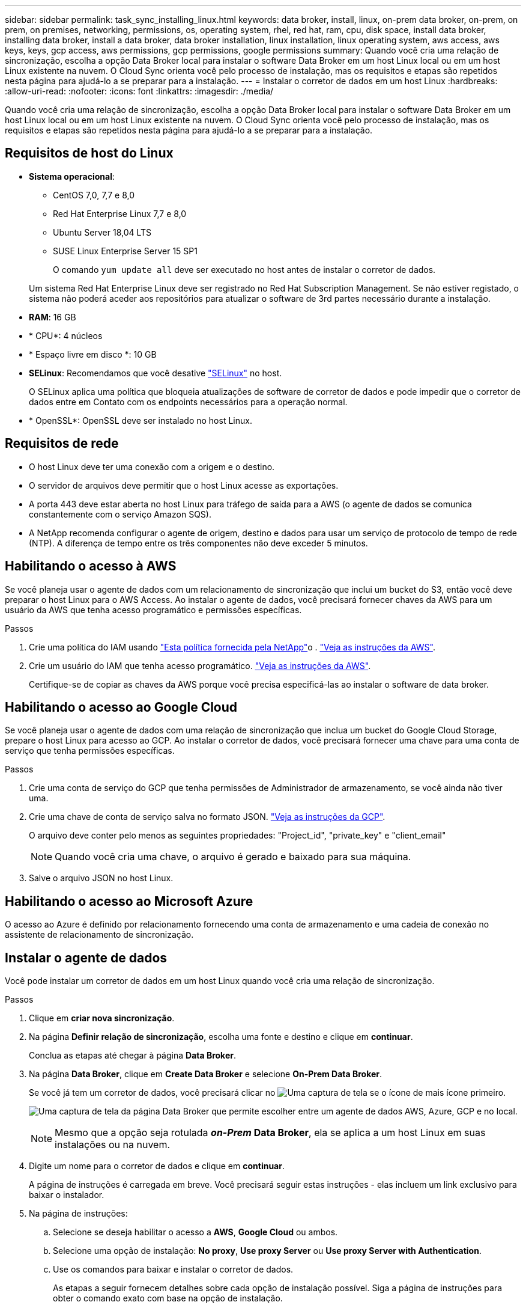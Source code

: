 ---
sidebar: sidebar 
permalink: task_sync_installing_linux.html 
keywords: data broker, install, linux, on-prem data broker, on-prem, on prem, on premises, networking, permissions, os, operating system, rhel, red hat, ram, cpu, disk space, install data broker, installing data broker, install a data broker, data broker installation, linux installation, linux operating system, aws access, aws keys, keys, gcp access, aws permissions, gcp permissions, google permissions 
summary: Quando você cria uma relação de sincronização, escolha a opção Data Broker local para instalar o software Data Broker em um host Linux local ou em um host Linux existente na nuvem. O Cloud Sync orienta você pelo processo de instalação, mas os requisitos e etapas são repetidos nesta página para ajudá-lo a se preparar para a instalação. 
---
= Instalar o corretor de dados em um host Linux
:hardbreaks:
:allow-uri-read: 
:nofooter: 
:icons: font
:linkattrs: 
:imagesdir: ./media/


[role="lead"]
Quando você cria uma relação de sincronização, escolha a opção Data Broker local para instalar o software Data Broker em um host Linux local ou em um host Linux existente na nuvem. O Cloud Sync orienta você pelo processo de instalação, mas os requisitos e etapas são repetidos nesta página para ajudá-lo a se preparar para a instalação.



== Requisitos de host do Linux

* *Sistema operacional*:
+
** CentOS 7,0, 7,7 e 8,0
** Red Hat Enterprise Linux 7,7 e 8,0
** Ubuntu Server 18,04 LTS
** SUSE Linux Enterprise Server 15 SP1
+
O comando `yum update all` deve ser executado no host antes de instalar o corretor de dados.

+
Um sistema Red Hat Enterprise Linux deve ser registrado no Red Hat Subscription Management. Se não estiver registado, o sistema não poderá aceder aos repositórios para atualizar o software de 3rd partes necessário durante a instalação.



* *RAM*: 16 GB
* * CPU*: 4 núcleos
* * Espaço livre em disco *: 10 GB
* *SELinux*: Recomendamos que você desative https://selinuxproject.org/["SELinux"^] no host.
+
O SELinux aplica uma política que bloqueia atualizações de software de corretor de dados e pode impedir que o corretor de dados entre em Contato com os endpoints necessários para a operação normal.

* * OpenSSL*: OpenSSL deve ser instalado no host Linux.




== Requisitos de rede

* O host Linux deve ter uma conexão com a origem e o destino.
* O servidor de arquivos deve permitir que o host Linux acesse as exportações.
* A porta 443 deve estar aberta no host Linux para tráfego de saída para a AWS (o agente de dados se comunica constantemente com o serviço Amazon SQS).
* A NetApp recomenda configurar o agente de origem, destino e dados para usar um serviço de protocolo de tempo de rede (NTP). A diferença de tempo entre os três componentes não deve exceder 5 minutos.




== Habilitando o acesso à AWS

Se você planeja usar o agente de dados com um relacionamento de sincronização que inclui um bucket do S3, então você deve preparar o host Linux para o AWS Access. Ao instalar o agente de dados, você precisará fornecer chaves da AWS para um usuário da AWS que tenha acesso programático e permissões específicas.

.Passos
. Crie uma política do IAM usando https://s3.amazonaws.com/metadata.datafabric.io/docs/on_prem_iam_policy.json["Esta política fornecida pela NetApp"^]o . https://docs.aws.amazon.com/IAM/latest/UserGuide/access_policies_create.html["Veja as instruções da AWS"^].
. Crie um usuário do IAM que tenha acesso programático. https://docs.aws.amazon.com/IAM/latest/UserGuide/id_users_create.html["Veja as instruções da AWS"^].
+
Certifique-se de copiar as chaves da AWS porque você precisa especificá-las ao instalar o software de data broker.





== Habilitando o acesso ao Google Cloud

Se você planeja usar o agente de dados com uma relação de sincronização que inclua um bucket do Google Cloud Storage, prepare o host Linux para acesso ao GCP. Ao instalar o corretor de dados, você precisará fornecer uma chave para uma conta de serviço que tenha permissões específicas.

.Passos
. Crie uma conta de serviço do GCP que tenha permissões de Administrador de armazenamento, se você ainda não tiver uma.
. Crie uma chave de conta de serviço salva no formato JSON. https://cloud.google.com/iam/docs/creating-managing-service-account-keys#creating_service_account_keys["Veja as instruções da GCP"^].
+
O arquivo deve conter pelo menos as seguintes propriedades: "Project_id", "private_key" e "client_email"

+

NOTE: Quando você cria uma chave, o arquivo é gerado e baixado para sua máquina.

. Salve o arquivo JSON no host Linux.




== Habilitando o acesso ao Microsoft Azure

O acesso ao Azure é definido por relacionamento fornecendo uma conta de armazenamento e uma cadeia de conexão no assistente de relacionamento de sincronização.



== Instalar o agente de dados

Você pode instalar um corretor de dados em um host Linux quando você cria uma relação de sincronização.

.Passos
. Clique em *criar nova sincronização*.
. Na página *Definir relação de sincronização*, escolha uma fonte e destino e clique em *continuar*.
+
Conclua as etapas até chegar à página *Data Broker*.

. Na página *Data Broker*, clique em *Create Data Broker* e selecione *On-Prem Data Broker*.
+
Se você já tem um corretor de dados, você precisará clicar no image:screenshot_plus_icon.gif["Uma captura de tela se o ícone de mais"] ícone primeiro.

+
image:screenshot_create_data_broker.gif["Uma captura de tela da página Data Broker que permite escolher entre um agente de dados AWS, Azure, GCP e no local."]

+

NOTE: Mesmo que a opção seja rotulada *_on-Prem_ Data Broker*, ela se aplica a um host Linux em suas instalações ou na nuvem.

. Digite um nome para o corretor de dados e clique em *continuar*.
+
A página de instruções é carregada em breve. Você precisará seguir estas instruções - elas incluem um link exclusivo para baixar o instalador.

. Na página de instruções:
+
.. Selecione se deseja habilitar o acesso a *AWS*, *Google Cloud* ou ambos.
.. Selecione uma opção de instalação: *No proxy*, *Use proxy Server* ou *Use proxy Server with Authentication*.
.. Use os comandos para baixar e instalar o corretor de dados.
+
As etapas a seguir fornecem detalhes sobre cada opção de instalação possível. Siga a página de instruções para obter o comando exato com base na opção de instalação.

.. Faça o download do instalador:
+
*** Sem proxy:
+
`curl <URI> -o data_broker_installer.sh`

*** Use o servidor proxy:
+
`curl <URI> -o data_broker_installer.sh -x <proxy_host>:<proxy_port>`

*** Use o servidor proxy com autenticação:
+
`curl <URI> -o data_broker_installer.sh -x <proxy_username>:<proxy_password>@<proxy_host>:<proxy_port>`

+
URI:: O Cloud Sync exibe o URI do arquivo de instalação na página de instruções, que é carregado quando você segue os prompts para implantar o Data Broker local. Esse URI não é repetido aqui porque o link é gerado dinamicamente e pode ser usado apenas uma vez. <<Instalar o agente de dados,Siga estes passos para obter o URI do Cloud Sync>>.




.. Mude para superusuário, torne o instalador executável e instale o software:
+

NOTE: Cada comando listado abaixo inclui parâmetros para o AWS Access e o GCP Access. Siga a página de instruções para obter o comando exato com base na opção de instalação.

+
*** Sem configuração de proxy:
+
`sudo -s
chmod +x data_broker_installer.sh
./data_broker_installer.sh -a <aws_access_key> -s <aws_secret_key> -g <absolute_path_to_the_json_file>`

*** Configuração do proxy:
+
`sudo -s
chmod +x data_broker_installer.sh
./data_broker_installer.sh -a <aws_access_key> -s <aws_secret_key> -g <absolute_path_to_the_json_file> -h <proxy_host> -p <proxy_port>`

*** Configuração de proxy com autenticação:
+
`sudo -s
chmod +x data_broker_installer.sh
./data_broker_installer.sh -a <aws_access_key> -s <aws_secret_key> -g <absolute_path_to_the_json_file> -h <proxy_host> -p <proxy_port> -u <proxy_username> -w <proxy_password>`

+
Chaves da AWS:: Estas são as chaves para o usuário que você deve ter preparado <<Habilitando o acesso à AWS,seguindo estes passos>>. As chaves da AWS são armazenadas no agente de dados, que é executado em sua rede local ou na nuvem. O NetApp não usa as chaves fora do corretor de dados.
Ficheiro JSON:: Este é o arquivo JSON que contém uma chave de conta de serviço que você deve ter preparado <<Habilitando o acesso ao Google Cloud,seguindo estes passos>>.






. Quando o corretor de dados estiver disponível, clique em *continuar* no Cloud Sync.
. Complete as páginas no assistente para criar a nova relação de sincronização.

